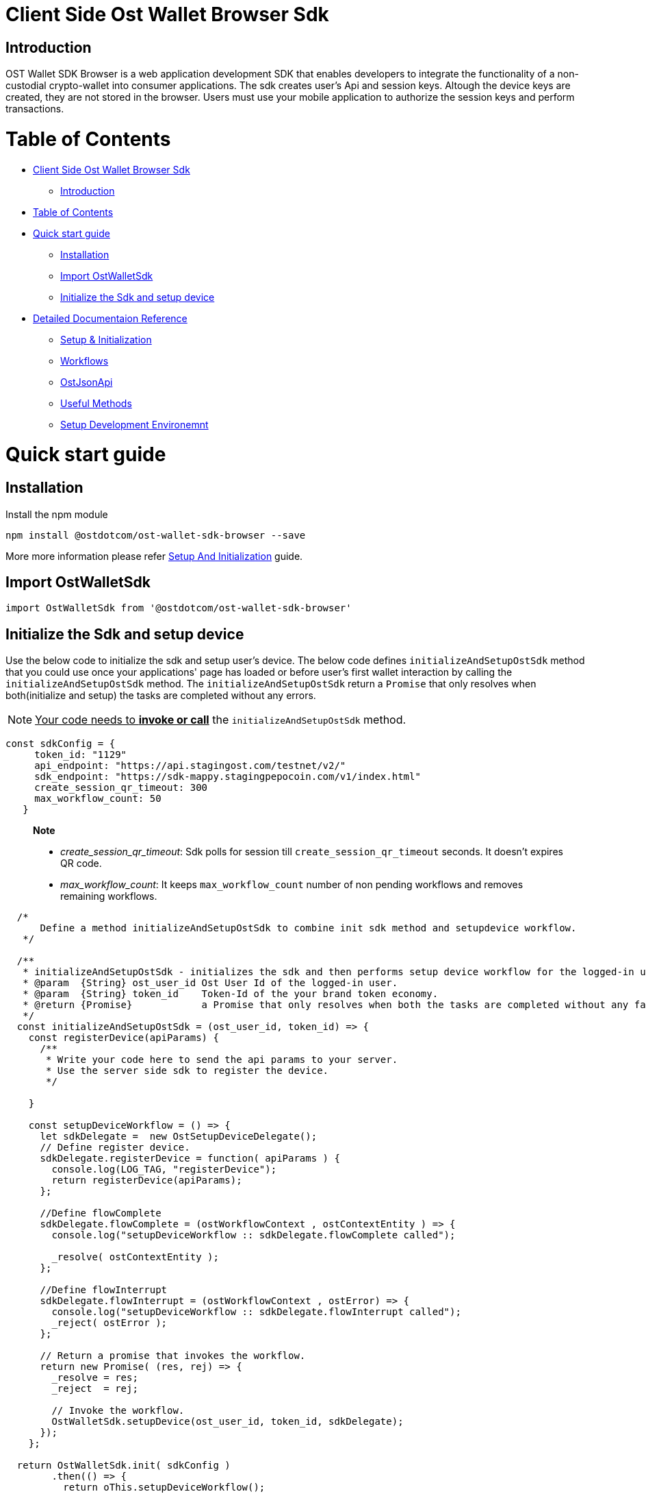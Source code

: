 = Client Side Ost Wallet Browser Sdk
:doctype: book

== Introduction

OST Wallet SDK Browser is a web application development SDK that enables developers to integrate the functionality of a non-custodial crypto-wallet into consumer applications.
The sdk creates user's Api and session keys.
Altough the device keys are created, they are not stored in the browser.
Users must use your mobile application to authorize the session keys and perform transactions.

= Table of Contents

* <<client-side-ost-wallet-browser-sdk,Client Side Ost Wallet Browser Sdk>>
 ** <<introduction,Introduction>>
* <<table-of-contents,Table of Contents>>
* <<quick-start-guide,Quick start guide>>
 ** <<installation,Installation>>
 ** <<import-ostwalletsdk,Import OstWalletSdk>>
 ** <<Initialize the Sdk and setup device>>
* <<Detailed Documentaion Reference>>
 ** xref:./documentation/sdk_initialization.md.adoc[Setup & Initialization]
 ** xref:./documentation/workflows.md.adoc[Workflows]
 ** xref:./documentation/ost_json_api.md.adoc[OstJsonApi]
 ** xref:./documentation/useful_methods.md.adoc[Useful Methods]
 ** xref:./documentation/development_environment_setup.md.adoc[Setup Development Environemnt]

= Quick start guide

== Installation

Install the npm module

----
npm install @ostdotcom/ost-wallet-sdk-browser --save
----

More more information please refer xref:./documentation/sdk_initialization.adoc[Setup And Initialization] guide.

== Import OstWalletSdk

----
import OstWalletSdk from '@ostdotcom/ost-wallet-sdk-browser'
----

== Initialize the Sdk and setup device

Use the below code to initialize the sdk and setup user's device.
The below code defines `initializeAndSetupOstSdk` method that you could use once your applications' page has loaded or before user's first wallet interaction by calling the `initializeAndSetupOstSdk` method.
The `initializeAndSetupOstSdk` return a `Promise` that only resolves when both(initialize and setup) the tasks are completed without any errors.

NOTE: +++<u>+++Your code needs to *invoke or call*+++</u>+++ the `initializeAndSetupOstSdk` method.

[source,js]
----
const sdkConfig = {
     token_id: "1129"
     api_endpoint: "https://api.stagingost.com/testnet/v2/"
     sdk_endpoint: "https://sdk-mappy.stagingpepocoin.com/v1/index.html"
     create_session_qr_timeout: 300
     max_workflow_count: 50
   }
----

____
*Note*

* _create_session_qr_timeout_: Sdk polls for session till `create_session_qr_timeout` seconds.
It doesn't expires QR code.
* _max_workflow_count_: It keeps `max_workflow_count` number of non pending workflows and removes remaining workflows.
____

[source,js]
----
  /*
      Define a method initializeAndSetupOstSdk to combine init sdk method and setupdevice workflow.
   */

  /**
   * initializeAndSetupOstSdk - initializes the sdk and then performs setup device workflow for the logged-in user.
   * @param  {String} ost_user_id Ost User Id of the logged-in user.
   * @param  {String} token_id    Token-Id of the your brand token economy.
   * @return {Promise}            a Promise that only resolves when both the tasks are completed without any failuers.
   */
  const initializeAndSetupOstSdk = (ost_user_id, token_id) => {
    const registerDevice(apiParams) {
      /**
       * Write your code here to send the api params to your server.
       * Use the server side sdk to register the device.
       */

    }

    const setupDeviceWorkflow = () => {
      let sdkDelegate =  new OstSetupDeviceDelegate();
      // Define register device.
      sdkDelegate.registerDevice = function( apiParams ) {
        console.log(LOG_TAG, "registerDevice");
        return registerDevice(apiParams);
      };

      //Define flowComplete
      sdkDelegate.flowComplete = (ostWorkflowContext , ostContextEntity ) => {
        console.log("setupDeviceWorkflow :: sdkDelegate.flowComplete called");

        _resolve( ostContextEntity );
      };

      //Define flowInterrupt
      sdkDelegate.flowInterrupt = (ostWorkflowContext , ostError) => {
        console.log("setupDeviceWorkflow :: sdkDelegate.flowInterrupt called");
        _reject( ostError );
      };

      // Return a promise that invokes the workflow.
      return new Promise( (res, rej) => {
        _resolve = res;
        _reject  = rej;

        // Invoke the workflow.
        OstWalletSdk.setupDevice(ost_user_id, token_id, sdkDelegate);
      });
    };

  return OstWalletSdk.init( sdkConfig )
        .then(() => {
          return oThis.setupDeviceWorkflow();
        })
  }
----

= Detailed Documentaion Reference

 ** xref:./documentation/sdk_initialization.md.adoc[Setup & Initialization]
 ** xref:./documentation/workflows.md.adoc[Workflows]
 ** xref:./documentation/ost_json_api.md.adoc[OstJsonApi]
 ** xref:./documentation/useful_methods.md.adoc[Useful Methods]
 ** xref:./documentation/development_environment_setup.md.adoc[Setup Development Environemnt]
